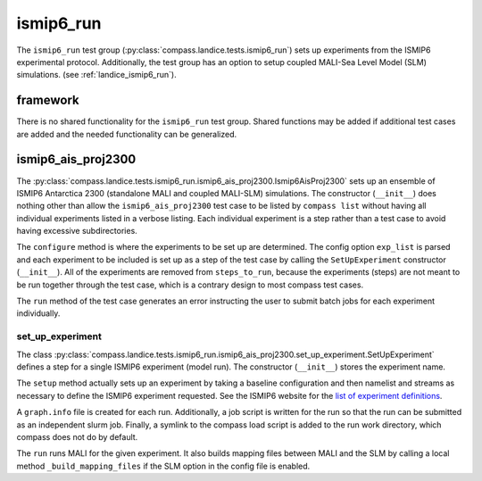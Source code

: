 .. _dev_landice_ismip6_run:

ismip6_run
==========

The ``ismip6_run`` test group (:py:class:`compass.landice.tests.ismip6_run`)
sets up experiments from the ISMIP6 experimental protocol.
Additionally, the test group has an option to setup coupled MALI-Sea Level Model (SLM) simulations.
(see :ref:`landice_ismip6_run`).

framework
---------

There is no shared functionality for the ``ismip6_run`` test group.
Shared functions may be added if additional test cases are added and the
needed functionality can be generalized.

ismip6_ais_proj2300
-------------------

The :py:class:`compass.landice.tests.ismip6_run.ismip6_ais_proj2300.Ismip6AisProj2300`
sets up an ensemble of ISMIP6 Antarctica 2300 (standalone MALI and coupled MALI-SLM)
simulations.  The constructor (``__init__``) does nothing other than
allow the ``ismip6_ais_proj2300`` test case to be listed by ``compass list``
without having all individual experiments listed in a verbose listing.
Each individual experiment is a step rather than a test case to avoid having
excessive subdirectories.

The ``configure`` method is where the experiments to be set up are determined.
The config option ``exp_list`` is parsed and each experiment to be included
is set up as a step of the test case by calling the 
``SetUpExperiment`` constructor (``__init__``).
All of the experiments are removed from ``steps_to_run``, because the
experiments (steps) are not meant to be run together through the test
case, which is a contrary design to most compass test cases.

The ``run`` method of the test case generates an error instructing the user
to submit batch jobs for each experiment individually.

set_up_experiment
~~~~~~~~~~~~~~~~~

The class :py:class:`compass.landice.tests.ismip6_run.ismip6_ais_proj2300.set_up_experiment.SetUpExperiment`
defines a step for a single ISMIP6 experiment (model run).  The constructor
(``__init__``) stores the experiment name.

The ``setup`` method actually sets up an experiment by taking a baseline
configuration and then namelist and streams as necessary to define the ISMIP6
experiment requested.  See the ISMIP6 website for the `list of experiment
definitions <https://www.climate-cryosphere.org/wiki/index.php?title=ISMIP6-Projections2300-Antarctica#List_of_Projections>`_.

A ``graph.info`` file is created for each run.
Additionally, a job script is written for the run so that the run can be
submitted as an independent slurm job.
Finally, a symlink to the compass load script is added to the run work
directory, which compass does not do by default.

The ``run`` runs MALI for the given experiment. It also builds mapping files
between MALI and the SLM by calling a local method ``_build_mapping_files``
if the SLM option in the config file is enabled.

